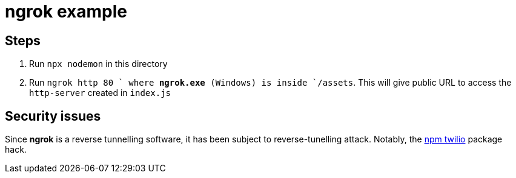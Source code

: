 = ngrok example



== Steps

1. Run `npx nodemon` in this directory
2. Run `ngrok http 80 ` where **ngrok.exe** (Windows) is inside `/assets`. This will give public URL to access 
the `http-server` created in `index.js`


== Security issues


Since **ngrok** is a reverse tunnelling software, it has been subject to reverse-tunelling attack. Notably, the 
https://www.zdnet.com/article/malicious-npm-package-opens-backdoors-on-programmers-computers/[npm twilio] 
package hack. 
